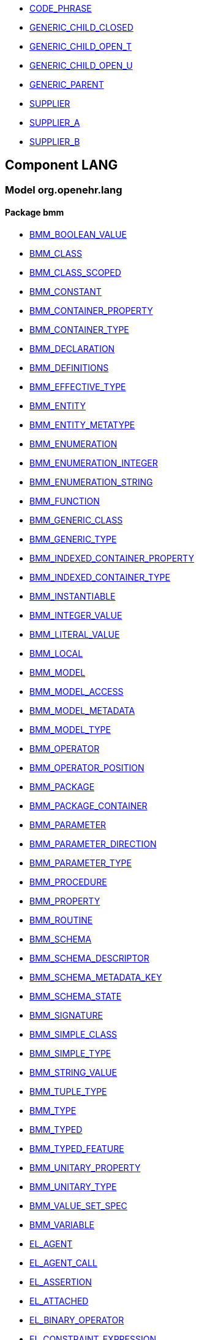 [.xcode]
* link:/releases//{lang_release}/.html#_code_phrase_class[CODE_PHRASE^]
[.xcode]
* link:/releases//{lang_release}/.html#_generic_child_closed_class[GENERIC_CHILD_CLOSED^]
[.xcode]
* link:/releases//{lang_release}/.html#_generic_child_open_t_class[GENERIC_CHILD_OPEN_T^]
[.xcode]
* link:/releases//{lang_release}/.html#_generic_child_open_u_class[GENERIC_CHILD_OPEN_U^]
[.xcode]
* link:/releases//{lang_release}/.html#_generic_parent_class[GENERIC_PARENT^]
[.xcode]
* link:/releases//{lang_release}/.html#_supplier_class[SUPPLIER^]
[.xcode]
* link:/releases//{lang_release}/.html#_supplier_a_class[SUPPLIER_A^]
[.xcode]
* link:/releases//{lang_release}/.html#_supplier_b_class[SUPPLIER_B^]

== Component LANG

=== Model org.openehr.lang

==== Package bmm

[.xcode]
* link:/releases/LANG/{lang_release}/bmm.html#_bmm_boolean_value_class[BMM_BOOLEAN_VALUE^]
[.xcode]
* link:/releases/LANG/{lang_release}/bmm.html#_bmm_class_class[BMM_CLASS^]
[.xcode]
* link:/releases/LANG/{lang_release}/bmm.html#_bmm_class_scoped_class[BMM_CLASS_SCOPED^]
[.xcode]
* link:/releases/LANG/{lang_release}/bmm.html#_bmm_constant_class[BMM_CONSTANT^]
[.xcode]
* link:/releases/LANG/{lang_release}/bmm.html#_bmm_container_property_class[BMM_CONTAINER_PROPERTY^]
[.xcode]
* link:/releases/LANG/{lang_release}/bmm.html#_bmm_container_type_class[BMM_CONTAINER_TYPE^]
[.xcode]
* link:/releases/LANG/{lang_release}/bmm.html#_bmm_declaration_class[BMM_DECLARATION^]
[.xcode]
* link:/releases/LANG/{lang_release}/bmm.html#_bmm_definitions_class[BMM_DEFINITIONS^]
[.xcode]
* link:/releases/LANG/{lang_release}/bmm.html#_bmm_effective_type_class[BMM_EFFECTIVE_TYPE^]
[.xcode]
* link:/releases/LANG/{lang_release}/bmm.html#_bmm_entity_class[BMM_ENTITY^]
[.xcode]
* link:/releases/LANG/{lang_release}/bmm.html#_bmm_entity_metatype_enumeration[BMM_ENTITY_METATYPE^]
[.xcode]
* link:/releases/LANG/{lang_release}/bmm.html#_bmm_enumeration_class[BMM_ENUMERATION^]
[.xcode]
* link:/releases/LANG/{lang_release}/bmm.html#_bmm_enumeration_integer_class[BMM_ENUMERATION_INTEGER^]
[.xcode]
* link:/releases/LANG/{lang_release}/bmm.html#_bmm_enumeration_string_class[BMM_ENUMERATION_STRING^]
[.xcode]
* link:/releases/LANG/{lang_release}/bmm.html#_bmm_function_class[BMM_FUNCTION^]
[.xcode]
* link:/releases/LANG/{lang_release}/bmm.html#_bmm_generic_class_class[BMM_GENERIC_CLASS^]
[.xcode]
* link:/releases/LANG/{lang_release}/bmm.html#_bmm_generic_type_class[BMM_GENERIC_TYPE^]
[.xcode]
* link:/releases/LANG/{lang_release}/bmm.html#_bmm_indexed_container_property_class[BMM_INDEXED_CONTAINER_PROPERTY^]
[.xcode]
* link:/releases/LANG/{lang_release}/bmm.html#_bmm_indexed_container_type_class[BMM_INDEXED_CONTAINER_TYPE^]
[.xcode]
* link:/releases/LANG/{lang_release}/bmm.html#_bmm_instantiable_class[BMM_INSTANTIABLE^]
[.xcode]
* link:/releases/LANG/{lang_release}/bmm.html#_bmm_integer_value_class[BMM_INTEGER_VALUE^]
[.xcode]
* link:/releases/LANG/{lang_release}/bmm.html#_bmm_literal_value_class[BMM_LITERAL_VALUE^]
[.xcode]
* link:/releases/LANG/{lang_release}/bmm.html#_bmm_local_class[BMM_LOCAL^]
[.xcode]
* link:/releases/LANG/{lang_release}/bmm.html#_bmm_model_class[BMM_MODEL^]
[.xcode]
* link:/releases/LANG/{lang_release}/bmm.html#_bmm_model_access_class[BMM_MODEL_ACCESS^]
[.xcode]
* link:/releases/LANG/{lang_release}/bmm.html#_bmm_model_metadata_class[BMM_MODEL_METADATA^]
[.xcode]
* link:/releases/LANG/{lang_release}/bmm.html#_bmm_model_type_class[BMM_MODEL_TYPE^]
[.xcode]
* link:/releases/LANG/{lang_release}/bmm.html#_bmm_operator_class[BMM_OPERATOR^]
[.xcode]
* link:/releases/LANG/{lang_release}/bmm.html#_bmm_operator_position_enumeration[BMM_OPERATOR_POSITION^]
[.xcode]
* link:/releases/LANG/{lang_release}/bmm.html#_bmm_package_class[BMM_PACKAGE^]
[.xcode]
* link:/releases/LANG/{lang_release}/bmm.html#_bmm_package_container_class[BMM_PACKAGE_CONTAINER^]
[.xcode]
* link:/releases/LANG/{lang_release}/bmm.html#_bmm_parameter_class[BMM_PARAMETER^]
[.xcode]
* link:/releases/LANG/{lang_release}/bmm.html#_bmm_parameter_direction_enumeration[BMM_PARAMETER_DIRECTION^]
[.xcode]
* link:/releases/LANG/{lang_release}/bmm.html#_bmm_parameter_type_class[BMM_PARAMETER_TYPE^]
[.xcode]
* link:/releases/LANG/{lang_release}/bmm.html#_bmm_procedure_class[BMM_PROCEDURE^]
[.xcode]
* link:/releases/LANG/{lang_release}/bmm.html#_bmm_property_class[BMM_PROPERTY^]
[.xcode]
* link:/releases/LANG/{lang_release}/bmm.html#_bmm_routine_class[BMM_ROUTINE^]
[.xcode]
* link:/releases/LANG/{lang_release}/bmm.html#_bmm_schema_class[BMM_SCHEMA^]
[.xcode]
* link:/releases/LANG/{lang_release}/bmm.html#_bmm_schema_descriptor_class[BMM_SCHEMA_DESCRIPTOR^]
[.xcode]
* link:/releases/LANG/{lang_release}/bmm.html#_bmm_schema_metadata_key_enumeration[BMM_SCHEMA_METADATA_KEY^]
[.xcode]
* link:/releases/LANG/{lang_release}/bmm.html#_bmm_schema_state_enumeration[BMM_SCHEMA_STATE^]
[.xcode]
* link:/releases/LANG/{lang_release}/bmm.html#_bmm_signature_class[BMM_SIGNATURE^]
[.xcode]
* link:/releases/LANG/{lang_release}/bmm.html#_bmm_simple_class_class[BMM_SIMPLE_CLASS^]
[.xcode]
* link:/releases/LANG/{lang_release}/bmm.html#_bmm_simple_type_class[BMM_SIMPLE_TYPE^]
[.xcode]
* link:/releases/LANG/{lang_release}/bmm.html#_bmm_string_value_class[BMM_STRING_VALUE^]
[.xcode]
* link:/releases/LANG/{lang_release}/bmm.html#_bmm_tuple_type_class[BMM_TUPLE_TYPE^]
[.xcode]
* link:/releases/LANG/{lang_release}/bmm.html#_bmm_type_class[BMM_TYPE^]
[.xcode]
* link:/releases/LANG/{lang_release}/bmm.html#_bmm_typed_class[BMM_TYPED^]
[.xcode]
* link:/releases/LANG/{lang_release}/bmm.html#_bmm_typed_feature_class[BMM_TYPED_FEATURE^]
[.xcode]
* link:/releases/LANG/{lang_release}/bmm.html#_bmm_unitary_property_class[BMM_UNITARY_PROPERTY^]
[.xcode]
* link:/releases/LANG/{lang_release}/bmm.html#_bmm_unitary_type_class[BMM_UNITARY_TYPE^]
[.xcode]
* link:/releases/LANG/{lang_release}/bmm.html#_bmm_value_set_spec_class[BMM_VALUE_SET_SPEC^]
[.xcode]
* link:/releases/LANG/{lang_release}/bmm.html#_bmm_variable_class[BMM_VARIABLE^]
[.xcode]
* link:/releases/LANG/{lang_release}/bmm.html#_el_agent_class[EL_AGENT^]
[.xcode]
* link:/releases/LANG/{lang_release}/bmm.html#_el_agent_call_class[EL_AGENT_CALL^]
[.xcode]
* link:/releases/LANG/{lang_release}/bmm.html#_el_assertion_class[EL_ASSERTION^]
[.xcode]
* link:/releases/LANG/{lang_release}/bmm.html#_el_attached_class[EL_ATTACHED^]
[.xcode]
* link:/releases/LANG/{lang_release}/bmm.html#_el_binary_operator_class[EL_BINARY_OPERATOR^]
[.xcode]
* link:/releases/LANG/{lang_release}/bmm.html#_el_constraint_expression_class[EL_CONSTRAINT_EXPRESSION^]
[.xcode]
* link:/releases/LANG/{lang_release}/bmm.html#_el_defined_class[EL_DEFINED^]
[.xcode]
* link:/releases/LANG/{lang_release}/bmm.html#_el_expression_class[EL_EXPRESSION^]
[.xcode]
* link:/releases/LANG/{lang_release}/bmm.html#_el_function_agent_class[EL_FUNCTION_AGENT^]
[.xcode]
* link:/releases/LANG/{lang_release}/bmm.html#_el_function_call_class[EL_FUNCTION_CALL^]
[.xcode]
* link:/releases/LANG/{lang_release}/bmm.html#_el_instance_ref_class[EL_INSTANCE_REF^]
[.xcode]
* link:/releases/LANG/{lang_release}/bmm.html#_el_instantiable_ref_class[EL_INSTANTIABLE_REF^]
[.xcode]
* link:/releases/LANG/{lang_release}/bmm.html#_el_literal_class[EL_LITERAL^]
[.xcode]
* link:/releases/LANG/{lang_release}/bmm.html#_el_operator_class[EL_OPERATOR^]
[.xcode]
* link:/releases/LANG/{lang_release}/bmm.html#_el_predicate_class[EL_PREDICATE^]
[.xcode]
* link:/releases/LANG/{lang_release}/bmm.html#_el_procedure_agent_class[EL_PROCEDURE_AGENT^]
[.xcode]
* link:/releases/LANG/{lang_release}/bmm.html#_el_self_ref_class[EL_SELF_REF^]
[.xcode]
* link:/releases/LANG/{lang_release}/bmm.html#_el_terminal_class[EL_TERMINAL^]
[.xcode]
* link:/releases/LANG/{lang_release}/bmm.html#_el_tuple_class[EL_TUPLE^]
[.xcode]
* link:/releases/LANG/{lang_release}/bmm.html#_el_tuple_item_class[EL_TUPLE_ITEM^]
[.xcode]
* link:/releases/LANG/{lang_release}/bmm.html#_el_unary_operator_class[EL_UNARY_OPERATOR^]

==== Package bmm_persistence

[.xcode]
* link:/releases/LANG/{lang_release}/bmm_persistence.html#_bmm_include_spec_class[BMM_INCLUDE_SPEC^]
[.xcode]
* link:/releases/LANG/{lang_release}/bmm_persistence.html#_p_bmm_base_type_class[P_BMM_BASE_TYPE^]
[.xcode]
* link:/releases/LANG/{lang_release}/bmm_persistence.html#_p_bmm_class_class[P_BMM_CLASS^]
[.xcode]
* link:/releases/LANG/{lang_release}/bmm_persistence.html#_p_bmm_container_property_class[P_BMM_CONTAINER_PROPERTY^]
[.xcode]
* link:/releases/LANG/{lang_release}/bmm_persistence.html#_p_bmm_container_type_class[P_BMM_CONTAINER_TYPE^]
[.xcode]
* link:/releases/LANG/{lang_release}/bmm_persistence.html#_p_bmm_enumeration_class[P_BMM_ENUMERATION^]
[.xcode]
* link:/releases/LANG/{lang_release}/bmm_persistence.html#_p_bmm_enumeration_integer_class[P_BMM_ENUMERATION_INTEGER^]
[.xcode]
* link:/releases/LANG/{lang_release}/bmm_persistence.html#_p_bmm_enumeration_string_class[P_BMM_ENUMERATION_STRING^]
[.xcode]
* link:/releases/LANG/{lang_release}/bmm_persistence.html#_p_bmm_generic_parameter_class[P_BMM_GENERIC_PARAMETER^]
[.xcode]
* link:/releases/LANG/{lang_release}/bmm_persistence.html#_p_bmm_generic_property_class[P_BMM_GENERIC_PROPERTY^]
[.xcode]
* link:/releases/LANG/{lang_release}/bmm_persistence.html#_p_bmm_generic_type_class[P_BMM_GENERIC_TYPE^]
[.xcode]
* link:/releases/LANG/{lang_release}/bmm_persistence.html#_p_bmm_indexed_container_property_class[P_BMM_INDEXED_CONTAINER_PROPERTY^]
[.xcode]
* link:/releases/LANG/{lang_release}/bmm_persistence.html#_p_bmm_indexed_container_type_class[P_BMM_INDEXED_CONTAINER_TYPE^]
[.xcode]
* link:/releases/LANG/{lang_release}/bmm_persistence.html#_p_bmm_model_element_class[P_BMM_MODEL_ELEMENT^]
[.xcode]
* link:/releases/LANG/{lang_release}/bmm_persistence.html#_p_bmm_open_type_class[P_BMM_OPEN_TYPE^]
[.xcode]
* link:/releases/LANG/{lang_release}/bmm_persistence.html#_p_bmm_package_class[P_BMM_PACKAGE^]
[.xcode]
* link:/releases/LANG/{lang_release}/bmm_persistence.html#_p_bmm_package_container_class[P_BMM_PACKAGE_CONTAINER^]
[.xcode]
* link:/releases/LANG/{lang_release}/bmm_persistence.html#_p_bmm_property_class[P_BMM_PROPERTY^]
[.xcode]
* link:/releases/LANG/{lang_release}/bmm_persistence.html#_p_bmm_schema_class[P_BMM_SCHEMA^]
[.xcode]
* link:/releases/LANG/{lang_release}/bmm_persistence.html#_p_bmm_schema_descriptor_class[P_BMM_SCHEMA_DESCRIPTOR^]
[.xcode]
* link:/releases/LANG/{lang_release}/bmm_persistence.html#_p_bmm_simple_type_class[P_BMM_SIMPLE_TYPE^]
[.xcode]
* link:/releases/LANG/{lang_release}/bmm_persistence.html#_p_bmm_single_property_class[P_BMM_SINGLE_PROPERTY^]
[.xcode]
* link:/releases/LANG/{lang_release}/bmm_persistence.html#_p_bmm_single_property_open_class[P_BMM_SINGLE_PROPERTY_OPEN^]
[.xcode]
* link:/releases/LANG/{lang_release}/bmm_persistence.html#_p_bmm_type_class[P_BMM_TYPE^]

==== Package dlom

[.xcode]
* link:/releases/LANG/{lang_release}/dlom.html#_dl_assertion_class[DL_ASSERTION^]
[.xcode]
* link:/releases/LANG/{lang_release}/dlom.html#_dl_assignment_class[DL_ASSIGNMENT^]
[.xcode]
* link:/releases/LANG/{lang_release}/dlom.html#_dl_choice_branch_class[DL_CHOICE_BRANCH^]
[.xcode]
* link:/releases/LANG/{lang_release}/dlom.html#_dl_choice_group_class[DL_CHOICE_GROUP^]
[.xcode]
* link:/releases/LANG/{lang_release}/dlom.html#_dl_condition_branch_class[DL_CONDITION_BRANCH^]
[.xcode]
* link:/releases/LANG/{lang_release}/dlom.html#_dl_condition_group_class[DL_CONDITION_GROUP^]
[.xcode]
* link:/releases/LANG/{lang_release}/dlom.html#_dl_data_binding_class[DL_DATA_BINDING^]
[.xcode]
* link:/releases/LANG/{lang_release}/dlom.html#_dl_decision_branch_class[DL_DECISION_BRANCH^]
[.xcode]
* link:/releases/LANG/{lang_release}/dlom.html#_dl_decision_group_class[DL_DECISION_GROUP^]
[.xcode]
* link:/releases/LANG/{lang_release}/dlom.html#_dl_model_ref_class[DL_MODEL_REF^]
[.xcode]
* link:/releases/LANG/{lang_release}/dlom.html#_dl_module_class[DL_MODULE^]
[.xcode]
* link:/releases/LANG/{lang_release}/dlom.html#_dl_procedure_call_class[DL_PROCEDURE_CALL^]
[.xcode]
* link:/releases/LANG/{lang_release}/dlom.html#_dl_statement_class[DL_STATEMENT^]

==== Package elom

[.xcode]
* link:/releases/LANG/{lang_release}/elom.html#_el_type_def_class[EL_TYPE_DEF^]
[.xcode]
* link:/releases/LANG/{lang_release}/elom.html#_function_def_example_class[FUNCTION_DEF_EXAMPLE^]
[.xcode]
* link:/releases/LANG/{lang_release}/elom.html#_function_def_external_class[FUNCTION_DEF_EXTERNAL^]
[.xcode]
* link:/releases/LANG/{lang_release}/elom.html#_operator_def_external_class[OPERATOR_DEF_EXTERNAL^]
[.xcode]
* link:/releases/LANG/{lang_release}/elom.html#_op_def_and_class[OP_DEF_AND^]
[.xcode]
* link:/releases/LANG/{lang_release}/elom.html#_op_def_example_class[OP_DEF_EXAMPLE^]
[.xcode]
* link:/releases/LANG/{lang_release}/elom.html#_op_def_exists_class[OP_DEF_EXISTS^]
[.xcode]
* link:/releases/LANG/{lang_release}/elom.html#_op_def_plus_class[OP_DEF_PLUS^]
[.xcode]
* link:/releases/LANG/{lang_release}/elom.html#_type_def_boolean_class[TYPE_DEF_BOOLEAN^]
[.xcode]
* link:/releases/LANG/{lang_release}/elom.html#_type_def_date_class[TYPE_DEF_DATE^]
[.xcode]
* link:/releases/LANG/{lang_release}/elom.html#_type_def_date_time_class[TYPE_DEF_DATE_TIME^]
[.xcode]
* link:/releases/LANG/{lang_release}/elom.html#_type_def_duration_class[TYPE_DEF_DURATION^]
[.xcode]
* link:/releases/LANG/{lang_release}/elom.html#_type_def_integer_class[TYPE_DEF_INTEGER^]
[.xcode]
* link:/releases/LANG/{lang_release}/elom.html#_type_def_object_ref_class[TYPE_DEF_OBJECT_REF^]
[.xcode]
* link:/releases/LANG/{lang_release}/elom.html#_type_def_real_class[TYPE_DEF_REAL^]
[.xcode]
* link:/releases/LANG/{lang_release}/elom.html#_type_def_string_class[TYPE_DEF_STRING^]
[.xcode]
* link:/releases/LANG/{lang_release}/elom.html#_type_def_terminology_code_class[TYPE_DEF_TERMINOLOGY_CODE^]
[.xcode]
* link:/releases/LANG/{lang_release}/elom.html#_type_def_time_class[TYPE_DEF_TIME^]
[.xcode]
* link:/releases/LANG/{lang_release}/elom.html#_type_def_uri_class[TYPE_DEF_URI^]
